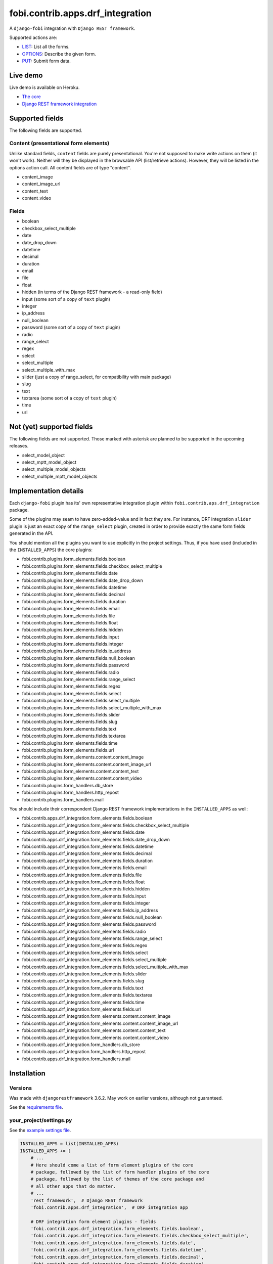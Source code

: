 fobi.contrib.apps.drf_integration
---------------------------------
A ``django-fobi`` integration with ``Django REST framework``.

Supported actions are:

- `LIST`_: List all the forms.
- `OPTIONS`_: Describe the given form.
- `PUT`_: Submit form data.

Live demo
~~~~~~~~~
Live demo is available on Heroku.

- `The core <https://django-fobi.herokuapp.com/>`_
- `Django REST framework integration <https://django-fobi.herokuapp.com/api/>`_

Supported fields
~~~~~~~~~~~~~~~~
The following fields are supported.

Content (presentational form elements)
######################################
Unlike standard fields, ``content`` fields are purely presentational.
You're not supposed to make write actions on them (it won't work). Neither
will they be displayed in the browsable API (list/retrieve actions). However,
they will be listed in the options action call. All content fields are of type
"content".

- content_image
- content_image_url
- content_text
- content_video

Fields
######
- boolean
- checkbox_select_multiple
- date
- date_drop_down
- datetime
- decimal
- duration
- email
- file
- float
- hidden (in terms of the Django REST framework - a read-only field)
- input (some sort of a copy of ``text`` plugin)
- integer
- ip_address
- null_boolean
- password (some sort of a copy of ``text`` plugin)
- radio
- range_select
- regex
- select
- select_multiple
- select_multiple_with_max
- slider (just a copy of range_select, for compatibility with main package)
- slug
- text
- textarea (some sort of a copy of ``text`` plugin)
- time
- url

Not (yet) supported fields
~~~~~~~~~~~~~~~~~~~~~~~~~~
The following fields are not supported. Those marked with asterisk are planned
to be supported in the upcoming releases.

- select_model_object
- select_mptt_model_object
- select_multiple_model_objects
- select_multiple_mptt_model_objects

Implementation details
~~~~~~~~~~~~~~~~~~~~~~
Each ``django-fobi`` plugin has its' own representative integration plugin
within ``fobi.contrib.aps.drf_integration`` package.

Some of the plugins may seam to have zero-added-value and in fact they are.
For instance, DRF integration ``slider`` plugin is just an exact copy of the
``range_select`` plugin, created in order to provide exactly the same form
fields generated in the API.

You should mention all the plugins you want to use explicitly in the
project settings. Thus, if you have used (included in the ``INSTALLED_APPS``)
the core plugins:

- fobi.contrib.plugins.form_elements.fields.boolean
- fobi.contrib.plugins.form_elements.fields.checkbox_select_multiple
- fobi.contrib.plugins.form_elements.fields.date
- fobi.contrib.plugins.form_elements.fields.date_drop_down
- fobi.contrib.plugins.form_elements.fields.datetime
- fobi.contrib.plugins.form_elements.fields.decimal
- fobi.contrib.plugins.form_elements.fields.duration
- fobi.contrib.plugins.form_elements.fields.email
- fobi.contrib.plugins.form_elements.fields.file
- fobi.contrib.plugins.form_elements.fields.float
- fobi.contrib.plugins.form_elements.fields.hidden
- fobi.contrib.plugins.form_elements.fields.input
- fobi.contrib.plugins.form_elements.fields.integer
- fobi.contrib.plugins.form_elements.fields.ip_address
- fobi.contrib.plugins.form_elements.fields.null_boolean
- fobi.contrib.plugins.form_elements.fields.password
- fobi.contrib.plugins.form_elements.fields.radio
- fobi.contrib.plugins.form_elements.fields.range_select
- fobi.contrib.plugins.form_elements.fields.regex
- fobi.contrib.plugins.form_elements.fields.select
- fobi.contrib.plugins.form_elements.fields.select_multiple
- fobi.contrib.plugins.form_elements.fields.select_multiple_with_max
- fobi.contrib.plugins.form_elements.fields.slider
- fobi.contrib.plugins.form_elements.fields.slug
- fobi.contrib.plugins.form_elements.fields.text
- fobi.contrib.plugins.form_elements.fields.textarea
- fobi.contrib.plugins.form_elements.fields.time
- fobi.contrib.plugins.form_elements.fields.url
- fobi.contrib.plugins.form_elements.content.content_image
- fobi.contrib.plugins.form_elements.content.content_image_url
- fobi.contrib.plugins.form_elements.content.content_text
- fobi.contrib.plugins.form_elements.content.content_video
- fobi.contrib.plugins.form_handlers.db_store
- fobi.contrib.plugins.form_handlers.http_repost
- fobi.contrib.plugins.form_handlers.mail

You should include their correspondent Django REST framework implementations
in the ``INSTALLED_APPS`` as well:

- fobi.contrib.apps.drf_integration.form_elements.fields.boolean
- fobi.contrib.apps.drf_integration.form_elements.fields.checkbox_select_multiple
- fobi.contrib.apps.drf_integration.form_elements.fields.date
- fobi.contrib.apps.drf_integration.form_elements.fields.date_drop_down
- fobi.contrib.apps.drf_integration.form_elements.fields.datetime
- fobi.contrib.apps.drf_integration.form_elements.fields.decimal
- fobi.contrib.apps.drf_integration.form_elements.fields.duration
- fobi.contrib.apps.drf_integration.form_elements.fields.email
- fobi.contrib.apps.drf_integration.form_elements.fields.file
- fobi.contrib.apps.drf_integration.form_elements.fields.float
- fobi.contrib.apps.drf_integration.form_elements.fields.hidden
- fobi.contrib.apps.drf_integration.form_elements.fields.input
- fobi.contrib.apps.drf_integration.form_elements.fields.integer
- fobi.contrib.apps.drf_integration.form_elements.fields.ip_address
- fobi.contrib.apps.drf_integration.form_elements.fields.null_boolean
- fobi.contrib.apps.drf_integration.form_elements.fields.password
- fobi.contrib.apps.drf_integration.form_elements.fields.radio
- fobi.contrib.apps.drf_integration.form_elements.fields.range_select
- fobi.contrib.apps.drf_integration.form_elements.fields.regex
- fobi.contrib.apps.drf_integration.form_elements.fields.select
- fobi.contrib.apps.drf_integration.form_elements.fields.select_multiple
- fobi.contrib.apps.drf_integration.form_elements.fields.select_multiple_with_max
- fobi.contrib.apps.drf_integration.form_elements.fields.slider
- fobi.contrib.apps.drf_integration.form_elements.fields.slug
- fobi.contrib.apps.drf_integration.form_elements.fields.text
- fobi.contrib.apps.drf_integration.form_elements.fields.textarea
- fobi.contrib.apps.drf_integration.form_elements.fields.time
- fobi.contrib.apps.drf_integration.form_elements.fields.url
- fobi.contrib.apps.drf_integration.form_elements.content.content_image
- fobi.contrib.apps.drf_integration.form_elements.content.content_image_url
- fobi.contrib.apps.drf_integration.form_elements.content.content_text
- fobi.contrib.apps.drf_integration.form_elements.content.content_video
- fobi.contrib.apps.drf_integration.form_handlers.db_store
- fobi.contrib.apps.drf_integration.form_handlers.http_repost
- fobi.contrib.apps.drf_integration.form_handlers.mail

Installation
~~~~~~~~~~~~
Versions
########
Was made with ``djangorestframework`` 3.6.2. May work on earlier versions,
although not guaranteed.

See the `requirements file
<https://github.com/barseghyanartur/django-fobi/blob/stable/examples/requirements/djangorestframework.txt>`_.

your_project/settings.py
########################
See the `example settings file
<https://github.com/barseghyanartur/django-fobi/blob/stable/examples/simple/settings_bootstrap3_theme_drf_integration.py>`_.

.. code-block:: python

    INSTALLED_APPS = list(INSTALLED_APPS)
    INSTALLED_APPS += [
        # ...
        # Here should come a list of form element plugins of the core
        # package, followed by the list of form handler plugins of the core
        # package, followed by the list of themes of the core package and
        # all other apps that do matter.
        # ...
        'rest_framework',  # Django REST framework
        'fobi.contrib.apps.drf_integration',  # DRF integration app

        # DRF integration form element plugins - fields
        'fobi.contrib.apps.drf_integration.form_elements.fields.boolean',
        'fobi.contrib.apps.drf_integration.form_elements.fields.checkbox_select_multiple',
        'fobi.contrib.apps.drf_integration.form_elements.fields.date',
        'fobi.contrib.apps.drf_integration.form_elements.fields.datetime',
        'fobi.contrib.apps.drf_integration.form_elements.fields.decimal',
        'fobi.contrib.apps.drf_integration.form_elements.fields.duration',
        'fobi.contrib.apps.drf_integration.form_elements.fields.email',
        'fobi.contrib.apps.drf_integration.form_elements.fields.file',
        'fobi.contrib.apps.drf_integration.form_elements.fields.float',
        'fobi.contrib.apps.drf_integration.form_elements.fields.hidden',
        'fobi.contrib.apps.drf_integration.form_elements.fields.input',
        'fobi.contrib.apps.drf_integration.form_elements.fields.integer',
        'fobi.contrib.apps.drf_integration.form_elements.fields.ip_address',
        'fobi.contrib.apps.drf_integration.form_elements.fields.null_boolean',
        'fobi.contrib.apps.drf_integration.form_elements.fields.password',
        'fobi.contrib.apps.drf_integration.form_elements.fields.radio',
        'fobi.contrib.apps.drf_integration.form_elements.fields.range_select',
        'fobi.contrib.apps.drf_integration.form_elements.fields.regex',
        'fobi.contrib.apps.drf_integration.form_elements.fields.select',
        'fobi.contrib.apps.drf_integration.form_elements.fields.select_multiple',
        'fobi.contrib.apps.drf_integration.form_elements.fields.select_multiple_with_max',
        'fobi.contrib.apps.drf_integration.form_elements.fields.slider',
        'fobi.contrib.apps.drf_integration.form_elements.fields.slug',
        'fobi.contrib.apps.drf_integration.form_elements.fields.text',
        'fobi.contrib.apps.drf_integration.form_elements.fields.textarea',
        'fobi.contrib.apps.drf_integration.form_elements.fields.time',
        'fobi.contrib.apps.drf_integration.form_elements.fields.url',

        # DRF integration form element plugins - presentational
        'fobi.contrib.apps.drf_integration.form_elements.content.content_image',
        'fobi.contrib.apps.drf_integration.form_elements.content.content_image_url',
        'fobi.contrib.apps.drf_integration.form_elements.content.content_text',
        'fobi.contrib.apps.drf_integration.form_elements.content.content_video',

        # DRF integration form handler plugins
        'fobi.contrib.apps.drf_integration.form_handlers.db_store',
        'fobi.contrib.apps.drf_integration.form_handlers.mail',
        'fobi.contrib.apps.drf_integration.form_handlers.http_repost',
        # ...
    ]

your_project/urls.py
####################
Add the following code to the main ``urls.py`` of your project:

.. code-block:: python

    # Conditionally including django-rest-framework integration app
    if 'fobi.contrib.apps.drf_integration' in settings.INSTALLED_APPS:
        from fobi.contrib.apps.drf_integration.urls import fobi_router
        urlpatterns += [
            url(r'^api/', include(fobi_router.urls))
        ]

Usage
~~~~~
If you have followed the steps above precisely, you would be able to access
the API using ``http://localhost:8000/api/fobi-form-entry/``.

Actions/methods supported:

LIST
####
.. code-block:: text

    GET /api/fobi-form-entry/

Lists all the forms available. Anonymous users would see the list of all
public forms. Authenticated users would see their own forms in addition
to the public forms.

OPTIONS
#######
.. code-block:: text

    OPTIONS /api/fobi-form-entry/{FORM_SLUG}/

Lists all field options for the selected form.

See the `test DRF form
<https://django-fobi.herokuapp.com/en/fobi/view/test-drf-form/>`_ and
`same form in DRF integration app
<https://django-fobi.herokuapp.com/api/fobi-form-entry/test-drf-form/>`_ with
most of the fields that do have rich additional metadata.

OPTIONS call produces the following response:

.. code-block:: text

    OPTIONS /api/fobi-form-entry/test-drf-form/
    HTTP 200 OK
    Allow: GET, PUT, PATCH, OPTIONS
    Content-Type: application/json
    Vary: Accept


.. code-block:: python

    {
        "name": "Fobi Form Entry Instance",
        "description": "FormEntry view set.",
        "renders": [
            "application/json",
            "text/html"
        ],
        "parses": [
            "application/json",
            "application/x-www-form-urlencoded",
            "multipart/form-data"
        ],
        "actions": {
            "PUT": {
                "test_integer": {
                    "type": "integer",
                    "required": false,
                    "read_only": false,
                    "label": "Test integer",
                    "min_value": 1,
                    "max_value": 20,
                    "initial": 10
                },
                "test_email": {
                    "type": "email",
                    "required": true,
                    "read_only": false,
                    "label": "Test email",
                    "help_text": "Donec mollis hendrerit risus. Phasellus a "
                                 "est. Nam ipsum risus, rutrum vitae, "
                                 "vestibulum eu, molestie vel, lacus. "
                                 "Praesent nec nisl a purus blandit viverra. "
                                 "Cras id dui.",
                    "max_length": 255,
                    "placeholder": "john@doe.com"
                },
                "test_text": {
                    "type": "string",
                    "required": false,
                    "read_only": false,
                    "label": "Test text",
                    "help_text": "Sed lectus. Phasellus gravida semper "
                                 "nisi. Curabitur at lacus ac velit ornare "
                                 "lobortis. Mauris turpis nunc, blandit et, "
                                 "volutpat molestie, porta ut, ligula. Lorem "
                                 "ipsum dolor sit amet, consectetuer "
                                 "adipiscing elit.",
                    "max_length": 255,
                    "placeholder": "Lorem ipsum dolor sit amet"
                },
                "test_url": {
                    "type": "url",
                    "required": false,
                    "read_only": false,
                    "label": "Test URL",
                    "max_length": 255,
                    "initial": "http://github.com"
                },
                "test_decimal_field": {
                    "type": "decimal",
                    "required": false,
                    "read_only": false,
                    "label": "Test decimal field",
                    "min_value": 1.0,
                    "max_value": 25.0,
                    "initial": 10.0,
                    "placeholder": "3.14",
                    "max_digits": 5,
                    "decimal_places": 2
                },
                "test_float_field": {
                    "type": "float",
                    "required": false,
                    "read_only": false,
                    "label": "Test float field",
                    "min_value": 1.0,
                    "max_value": 10.0,
                    "initial": 3.14
                },
                "test_ip_address": {
                    "type": "string",
                    "required": false,
                    "read_only": false,
                    "label": "Test IP address",
                    "max_length": 255,
                    "placeholder": "127,0.0.1"
                },
                "test_password_field": {
                    "type": "string",
                    "required": false,
                    "read_only": false,
                    "label": "Test password field",
                    "max_length": 255,
                    "placeholder": "your-secret-password"
                },
                "test_regex_field": {
                    "type": "regex",
                    "required": false,
                    "read_only": false,
                    "label": "Test regex field",
                    "max_length": 255,
                    "regex": "^([a-zA-Z])+$"
                },
                "test_slug_field": {
                    "type": "slug",
                    "required": false,
                    "read_only": false,
                    "label": "Test slug field",
                    "max_length": 255,
                    "placeholder": "lorem-ipsum-dolor-sit-amet"
                },
                "test_textarea_field": {
                    "type": "string",
                    "required": false,
                    "read_only": false,
                    "label": "Test textarea field",
                    "placeholder": "Pellentesque habitant morbi tristique."
                },
                "test_input_field": {
                    "type": "string",
                    "required": false,
                    "read_only": true,
                    "label": "Test input field",
                    "max_length": 255,
                    "autofocus": "autofocus",
                    "autocomplete": "on",
                    "disabled": "disabled"
                },
                "content_image_url_b0996b16-9f1c-430d-a6c7-0a722f4c2177": {
                    "type": "content",
                    "required": false,
                    "read_only": true,
                    "initial": "<p><img src=\"http://example.com/image.jpg\" alt=\"n.n.\" width=\"600\"/></p>",
                    "contenttype": "image",
                    "raw_data": {
                        "url": "http://example.com/image.jpg",
                        "alt": "n.n.",
                        "fit_method": "fit_width",
                        "size": "600x600"
                    },
                    "content": "<p><img src=\"http://example.com/image.jpg\" alt=\"n.n.\" width=\"600\"/></p>"
                },
                "content_text_de4d69b2-99e1-479d-8c61-1534dea7c981": {
                    "type": "content",
                    "required": false,
                    "read_only": true,
                    "initial": "<p>Pellentesque posuere. Quisque id mi. "
                               "Duis arcu tortor, suscipit eget, imperdiet "
                               "nec, imperdiet iaculis, ipsum. Phasellus a "
                               "est. In turpis.</p>",
                    "contenttype": "text",
                    "raw_data": {
                        "text": "Pellentesque posuere. Quisque id mi. Duis "
                                "arcu tortor, suscipit eget, imperdiet nec, "
                                "imperdiet iaculis, ipsum. Phasellus a est. "
                                "In turpis."
                    },
                    "content": "<p>Pellentesque posuere. Quisque id mi. Duis "
                               "arcu tortor, suscipit eget, imperdiet nec, "
                               "imperdiet iaculis, ipsum. Phasellus a est. "
                               "In turpis.</p>"
                },
                "content_video_f4799aca-9a0b-4f1a-8069-dda611858ef4": {
                    "type": "content",
                    "required": false,
                    "read_only": true,
                    "initial": "<iframe src=\"//www.youtube.com/embed/8GVIui0JK0M\" width=\"500\" height=\"400\" frameborder=\"0\" allowfullscreen></iframe>",
                    "contenttype": "video",
                    "raw_data": {
                        "title": "Delusional Insanity - To far beyond...",
                        "url": "https://www.youtube.com/watch?v=8GVIui0JK0M&t=1s",
                        "size": "500x400"
                    },
                    "content": "<iframe src=\"//www.youtube.com/embed/8GVIui0JK0M\" width=\"500\" height=\"400\" frameborder=\"0\" allowfullscreen></iframe>"
                }
            }
        }
    }

**Some insights:**

Meta-data is passed to the ``DRFIntegrationFormElementPluginProcessor`` as
``field_metadata`` argument, which is supposed to be a dict.

- `Example 1: content_image plugin
  <https://github.com/barseghyanartur/django-fobi/blob/master/src/fobi/contrib/apps/drf_integration/form_elements/content/content_image/base.py#L54>`_

- `Example 2: decimal plugin
  <https://github.com/barseghyanartur/django-fobi/blob/master/src/fobi/contrib/apps/drf_integration/form_elements/fields/decimal/base.py#L86>`_

- `Example 3: text plugin
  <https://github.com/barseghyanartur/django-fobi/blob/master/src/fobi/contrib/apps/drf_integration/form_elements/fields/text/base.py#L55>`_

Private forms would be only visible to authenticated users.

PUT
###
.. code-block:: text

    PUT /api/fobi-form-entry/{FORM_SLUG}/

    {DATA}

Callbacks
~~~~~~~~~
Callbacks work just the same way the core callbacks work.

fobi_form_callbacks.py
######################
.. code-block:: python

    from fobi.base import (
        integration_form_callback_registry,
        IntegrationFormCallback,
    )

    from fobi.constants import (
        CALLBACK_BEFORE_FORM_VALIDATION,
        CALLBACK_FORM_INVALID,
        CALLBACK_FORM_VALID,
        CALLBACK_FORM_VALID_AFTER_FORM_HANDLERS,
        CALLBACK_FORM_VALID_BEFORE_SUBMIT_PLUGIN_FORM_DATA,
    )

    from fobi.contrib.apps.drf_integration import UID as INTEGRATE_WITH


    class DRFSaveAsFooItem(IntegrationFormCallback):
        """Save the form as a foo item, if certain conditions are met."""

        stage = CALLBACK_FORM_VALID
        integrate_with = INTEGRATE_WITH

        def callback(self, form_entry, request, **kwargs):
            """Custom callback login comes here."""
            logger.debug("Great! Your form is valid!")


    class DRFDummyInvalidCallback(IntegrationFormCallback):
        """Saves the form as a foo item, if certain conditions are met."""

        stage = CALLBACK_FORM_INVALID
        integrate_with = INTEGRATE_WITH

        def callback(self, form_entry, request, **kwargs):
            """Custom callback login comes here."""
            logger.debug("Damn! You've made a mistake, boy!")

Testing
~~~~~~~
To test Django REST framework integration package only, run the following
command:

.. code-block:: sh

    ./runtests.py src/fobi/tests/test_drf_integration.py

or use plain Django tests:

.. code-block:: sh

    ./manage.py test fobi.tests.test_drf_integration --settings=settings.test

Limitations
~~~~~~~~~~~
Certain fields are not available yet (relational fields).
